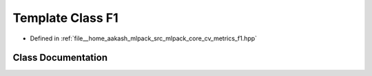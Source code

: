 .. _exhale_class_classmlpack_1_1cv_1_1F1:

Template Class F1
=================

- Defined in :ref:`file__home_aakash_mlpack_src_mlpack_core_cv_metrics_f1.hpp`


Class Documentation
-------------------


.. doxygenclass:: mlpack::cv::F1
   :members:
   :protected-members:
   :undoc-members: